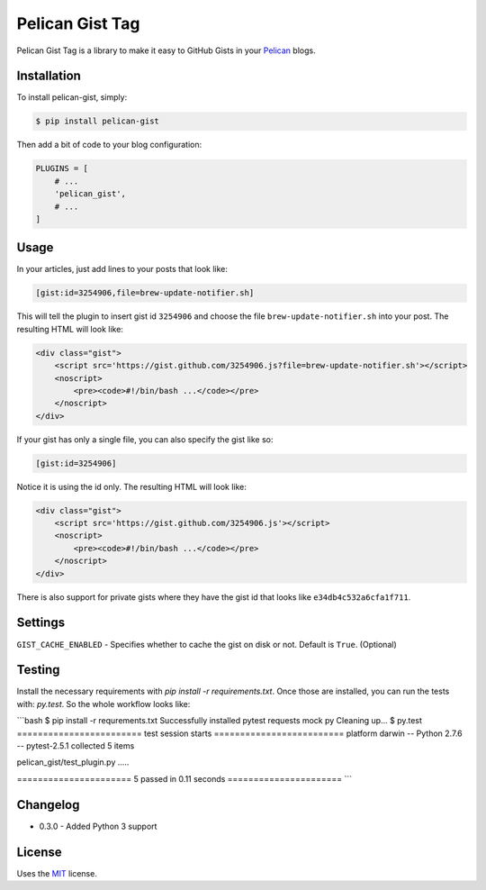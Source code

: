 Pelican Gist Tag
================

Pelican Gist Tag is a library to make it easy to GitHub Gists in your Pelican_ blogs.

Installation
------------

To install pelican-gist, simply:

.. code-block:: bash

    $ pip install pelican-gist

Then add a bit of code to your blog configuration:

.. code-block:: python

    PLUGINS = [
        # ...
        'pelican_gist',
        # ...
    ]

Usage
-----

In your articles, just add lines to your posts that look like:

.. code-block:: html

    [gist:id=3254906,file=brew-update-notifier.sh]

This will tell the plugin to insert gist id ``3254906`` and choose the file ``brew-update-notifier.sh`` into your post. The resulting HTML will look like:

.. code-block:: html

    <div class="gist">
        <script src='https://gist.github.com/3254906.js?file=brew-update-notifier.sh'></script>
        <noscript>
            <pre><code>#!/bin/bash ...</code></pre>
        </noscript>
    </div>

If your gist has only a single file, you can also specify the gist like so:

.. code-block:: html

    [gist:id=3254906]

Notice it is using the id only. The resulting HTML will look like:

.. code-block:: html

    <div class="gist">
        <script src='https://gist.github.com/3254906.js'></script>
        <noscript>
            <pre><code>#!/bin/bash ...</code></pre>
        </noscript>
    </div>

There is also support for private gists where they have the gist id that looks like ``e34db4c532a6cfa1f711``.

Settings
--------

``GIST_CACHE_ENABLED`` - Specifies whether to cache the gist on disk or not. Default is ``True``. (Optional)

Testing
---------

Install the necessary requirements with `pip install -r requirements.txt`. Once those are installed, you can run the tests with: `py.test`. So the whole workflow looks like:

```bash
$ pip install -r requrements.txt
Successfully installed pytest requests mock py
Cleaning up...
$ py.test
======================== test session starts =========================
platform darwin -- Python 2.7.6 -- pytest-2.5.1
collected 5 items

pelican_gist/test_plugin.py .....

====================== 5 passed in 0.11 seconds ======================
```


Changelog
---------

- 0.3.0 - Added Python 3 support


License
-------

Uses the `MIT`_ license.


.. _Pelican: http://blog.getpelican.com/
.. _MIT: http://opensource.org/licenses/MIT
